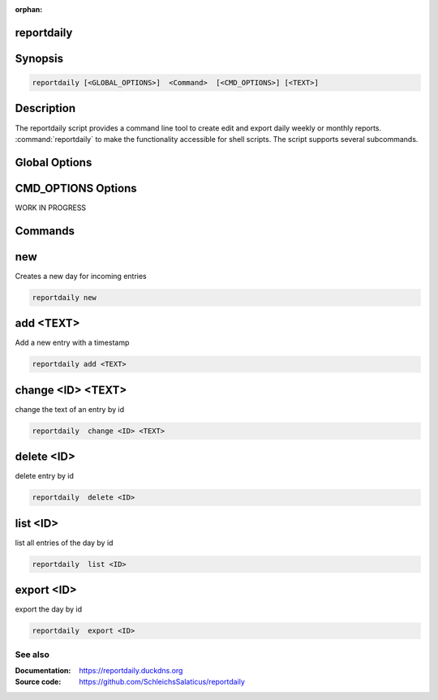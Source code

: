 :orphan:

reportdaily 
~~~~~~~~~~~~~~~~~~~~~~~~~~~~

Synopsis
~~~~~~~~~~~~~~

.. _invocation:

.. code:: bash

   reportdaily [<GLOBAL_OPTIONS>]  <Command>  [<CMD_OPTIONS>] [<TEXT>]


Description
~~~~~~~~~~~~~~

The reportdaily script provides a command line tool to create edit and export daily weekly or monthly reports.
:command:`reportdaily` to make the functionality accessible for shell
scripts. The script supports several subcommands.


Global Options
~~~~~~~~~~~~~~~~~~~~~~~~~~~~

.. program:: reportdaily

.. option:: -h, --help

   Display usage summary.

.. option:: -v

   Set optional  level for the logging module.



CMD_OPTIONS Options
~~~~~~~~~~~~~~~~~~~~~~~~~~~~

WORK IN PROGRESS


Commands
~~~~~~~~~~~~~~

.. HINT: Sort the subcommands alphabetically

new
~~~~~~~~~~~~~

Creates a new day for incoming entries

.. code:: bash

   reportdaily new


add <TEXT>
~~~~~~~~~~~~~

Add a new entry with a timestamp

.. code:: bash

   reportdaily add <TEXT>


change <ID> <TEXT>
~~~~~~~~~~~~~~~~~~~~~~~~~~~~~~~~

change the text of an  entry by id 

.. code:: bash

   reportdaily  change <ID> <TEXT>

delete <ID> 
~~~~~~~~~~~~~~~~~~~~~~~~~~~~~~~~

delete entry  by id

.. code:: bash

   reportdaily  delete <ID> 

list <ID> 
~~~~~~~~~~~~~~~~~~~~~~~~~~~~~~~~

list all entries of the day by id

.. code:: bash

   reportdaily  list <ID> 


export <ID>
~~~~~~~~~~~~~~~~~~~~~~~~~~~~~~~~

export the day by id

.. code:: bash

   reportdaily  export <ID> 

See also
--------

:Documentation: https://reportdaily.duckdns.org
:Source code:   https://github.com/SchleichsSalaticus/reportdaily


